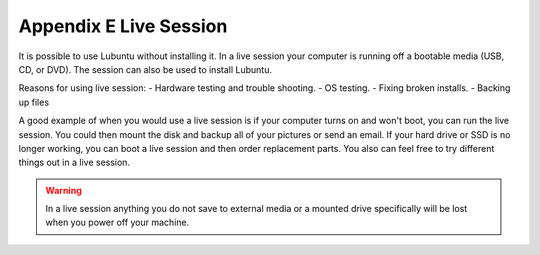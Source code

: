Appendix E Live Session
=======================

It is possible to use Lubuntu without installing it. In a live session your computer is running off a bootable media (USB, CD, or DVD). The session can also be used to install Lubuntu.

Reasons for using live session:
-   Hardware testing and trouble shooting.
-   OS testing.
-   Fixing broken installs.
-   Backing up files

A good example of when you would use a live session is if your computer turns on and won't boot, you can run the live session. You could then mount the disk and backup all of your pictures or send an email. If your hard drive or SSD is no longer working, you can boot a live session and then order replacement parts. You also can feel free to try different things out in a live session.

.. warning::
 In a live session anything you do not save to external media or a mounted drive specifically will be lost when you power off your machine.
